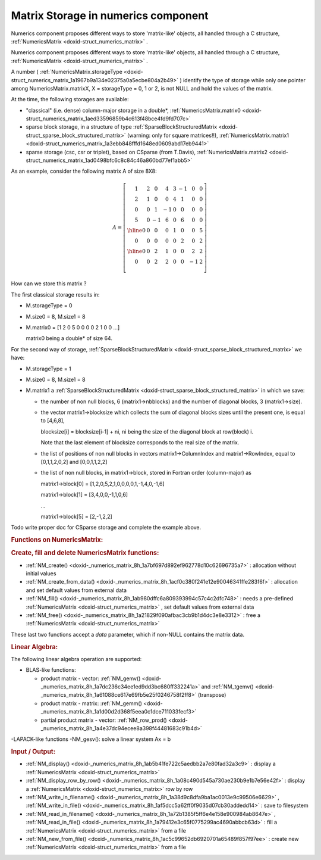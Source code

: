 .. index:: single: Matrix Storage in numerics component
.. _doxid-_numerics_matrix_page:

Matrix Storage in numerics component
====================================

Numerics component proposes different ways to store 'matrix-like' objects, all handled through a C structure, :ref:`NumericsMatrix <doxid-struct_numerics_matrix>` .

Numerics component proposes different ways to store 'matrix-like' objects, all handled through a C structure, :ref:`NumericsMatrix <doxid-struct_numerics_matrix>` .

A number ( :ref:`NumericsMatrix.storageType <doxid-struct_numerics_matrix_1a1967b9a134e02375a0a5ecbe804a2b49>` ) identify the type of storage while only one pointer among NumericsMatrix.matrixX, X = storageType = 0, 1 or 2, is not NULL and hold the values of the matrix.

At the time, the following storages are available:



* "classical" (i.e. dense) column-major storage in a double*, :ref:`NumericsMatrix.matrix0 <doxid-struct_numerics_matrix_1aed33596859b4c613f48bce4fd9fd707c>`

* sparse block storage, in a structure of type :ref:`SparseBlockStructuredMatrix <doxid-struct_sparse_block_structured_matrix>` (warning: only for square matrices!!), :ref:`NumericsMatrix.matrix1 <doxid-struct_numerics_matrix_1a3ebb848fffd1648ed0609abd17eb9441>`

* sparse storage (csc, csr or triplet), based on CSparse (from T.Davis), :ref:`NumericsMatrix.matrix2 <doxid-struct_numerics_matrix_1ad0498bfc6c8c84c46a860bd77ef1abb5>`

As an example, consider the following matrix A of size 8X8:



.. math::

    \begin{equation*} A=\left[\begin{array}{cccc|cc|cc} 1 & 2 & 0 & 4 & 3 &-1 & 0 & 0\\ 2 & 1 & 0 & 0 & 4 & 1 & 0 & 0\\ 0 & 0 & 1 &-1 & 0 & 0 & 0 & 0\\ 5 & 0 &-1 & 6 & 0 & 6 & 0 & 0\\ \hline 0 & 0 & 0 & 0 & 1 & 0 & 0 & 5\\ 0 & 0 & 0 & 0 & 0 & 2 & 0 & 2\\ \hline 0 & 0 & 2 & 1 & 0 & 0 & 2 & 2\\ 0 & 0 & 2 & 2 & 0 & 0 & -1& 2\\ \end{array}\right] \end{equation*}

How can we store this matrix ?

The first classical storage results in:



* M.storageType = 0

* M.size0 = 8, M.size1 = 8

* M.matrix0 = [1 2 0 5 0 0 0 0 2 1 0 0 ...]
  
  matrix0 being a double* of size 64.

For the second way of storage, :ref:`SparseBlockStructuredMatrix <doxid-struct_sparse_block_structured_matrix>` we have:

* M.storageType = 1

* M.size0 = 8, M.size1 = 8

* M.matrix1 a :ref:`SparseBlockStructuredMatrix <doxid-struct_sparse_block_structured_matrix>` in which we save:
  
  * the number of non null blocks, 6 (matrix1->nbblocks) and the number of diagonal blocks, 3 (matrix1->size).
  
  * the vector matrix1->blocksize which collects the sum of diagonal blocks sizes until the present one, is equal to [4,6,8],
    
    blocksize[i] = blocksize[i-1] + ni, ni being the size of the diagonal block at row(block) i.
    
    Note that the last element of blocksize corresponds to the real size of the matrix.
  
  * the list of positions of non null blocks in vectors matrix1->ColumnIndex and matrix1->RowIndex, equal to [0,1,1,2,0,2] and [0,0,1,1,2,2]
  
  * the list of non null blocks, in matrix1->block, stored in Fortran order (column-major) as
    
    matrix1->block[0] = [1,2,0,5,2,1,0,0,0,0,1,-1,4,0,-1,6]
    
    matrix1->block[1] = [3,4,0,0,-1,1,0,6]
    
    ...
    
    matrix1->block[5] = [2,-1,2,2]

Todo write proper doc for CSparse storage and complete the example above.

.. _doxid-_numerics_matrix_page_1NumericsMatrixTools:
.. rubric:: Functions on NumericsMatrix:

.. _doxid-_numerics_matrix_page_1NMAlloc:
.. rubric:: Create, fill and delete NumericsMatrix functions:

* :ref:`NM_create() <doxid-_numerics_matrix_8h_1a7bf697d892ef962778d10c62696735a7>` : allocation without initial values

* :ref:`NM_create_from_data() <doxid-_numerics_matrix_8h_1acf0c380f241e12e90046341ffe283f6f>` : allocation and set default values from external data

* :ref:`NM_fill() <doxid-_numerics_matrix_8h_1ab980dffc6a809393994c57c4c2dfc748>` : needs a pre-defined :ref:`NumericsMatrix <doxid-struct_numerics_matrix>` , set default values from external data

* :ref:`NM_free() <doxid-_numerics_matrix_8h_1a21829f090afbac3cb9b1d4dc3e8e3312>` : free a :ref:`NumericsMatrix <doxid-struct_numerics_matrix>`

These last two functions accept a *data* parameter, which if non-NULL contains the matrix data.

.. _doxid-_numerics_matrix_page_1NM_LA:
.. rubric:: Linear Algebra:

The following linear algebra operation are supported:

* BLAS-like functions:
  
  * product matrix - vector: :ref:`NM_gemv() <doxid-_numerics_matrix_8h_1a7dc236c34ee1ed9dd3bc680ff332241a>` and :ref:`NM_tgemv() <doxid-_numerics_matrix_8h_1a61088ce617e69fb5e25f0246758f2ff8>` (transpose)
  
  * product matrix - matrix: :ref:`NM_gemm() <doxid-_numerics_matrix_8h_1a1d00d2d368f5eea0c1dce711033fecf3>`
  
  * partial product matrix - vector: :ref:`NM_row_prod() <doxid-_numerics_matrix_8h_1a4e37dc94ecee8a398f44481683c91b4d>`

-LAPACK-like functions -NM_gesv(): solve a linear system Ax = b

.. _doxid-_numerics_matrix_page_1NM_IO:
.. rubric:: Input / Output:

* :ref:`NM_display() <doxid-_numerics_matrix_8h_1ab5b41fe722c5aedbb2a7e80fad32a3c9>` : display a :ref:`NumericsMatrix <doxid-struct_numerics_matrix>`

* :ref:`NM_display_row_by_row() <doxid-_numerics_matrix_8h_1a08c490d545a730ae230b9e1b7e56e42f>` : display a :ref:`NumericsMatrix <doxid-struct_numerics_matrix>` row by row

* :ref:`NM_write_in_filename() <doxid-_numerics_matrix_8h_1a38d9c8dfa9ba1ac0013e9c99506e6629>` , :ref:`NM_write_in_file() <doxid-_numerics_matrix_8h_1af5dcc5a62ff0f9035d07cb30addedd14>` : save to filesystem

* :ref:`NM_read_in_filename() <doxid-_numerics_matrix_8h_1a72b1385f5ff6e4e158e900984ab8647e>` , :ref:`NM_read_in_file() <doxid-_numerics_matrix_8h_1a79412e3c65f0775299ac4690abbcb63d>` : fill a :ref:`NumericsMatrix <doxid-struct_numerics_matrix>` from a file

* :ref:`NM_new_from_file() <doxid-_numerics_matrix_8h_1ac5c99652db6920701a65489f857f97ee>` : create new :ref:`NumericsMatrix <doxid-struct_numerics_matrix>` from a file

